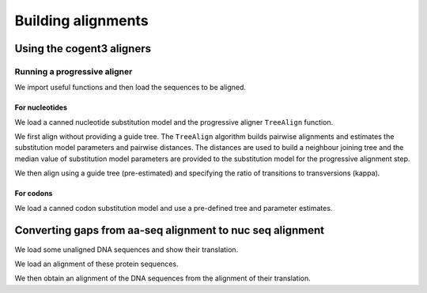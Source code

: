 *******************
Building alignments
*******************

.. authors, Gavin Huttley, Kristian Rother, Patrick Yannul

Using the cogent3 aligners
==========================

Running a progressive aligner
-----------------------------

We import useful functions and then load the sequences to be aligned.

.. jupyter-execute::
    :linenos:

    from cogent3 import load_unaligned_seqs, make_tree

    seqs = load_unaligned_seqs("data/test2.fasta", moltype="dna")

For nucleotides
^^^^^^^^^^^^^^^

We load a canned nucleotide substitution model and the progressive aligner ``TreeAlign`` function.

.. jupyter-execute::
    :linenos:

    from cogent3.evolve.models import HKY85
    from cogent3.align.progressive import TreeAlign

We first align without providing a guide tree. The ``TreeAlign`` algorithm builds pairwise alignments and estimates the substitution model parameters and pairwise distances. The distances are used to build a neighbour joining tree and the median value of substitution model parameters are provided to the substitution model for the progressive alignment step.

.. jupyter-execute::
    :linenos:

    aln, tree = TreeAlign(HKY85(), seqs)
    aln

We then align using a guide tree (pre-estimated) and specifying the ratio of transitions to transversions (kappa).

.. jupyter-execute::
    :linenos:

    tree = make_tree(
        "(((NineBande:0.0128202449453,Mouse:0.184732725695):0.0289459522137,DogFaced:0.0456427810916):0.0271363715538,Human:0.0341320714654,HowlerMon:0.0188456837006)root;"
    )
    params = {"kappa": 4.0}
    aln, tree = TreeAlign(HKY85(), seqs, tree=tree, param_vals=params)
    aln

For codons
^^^^^^^^^^

We load a canned codon substitution model and use a pre-defined tree and parameter estimates.

.. jupyter-execute::
    :linenos:

    from cogent3.evolve.models import MG94HKY

    tree = make_tree(
        "((NineBande:0.0575781680031,Mouse:0.594704139406):0.078919659556,DogFaced:0.142151930069,(HowlerMon:0.0619991555435,Human:0.10343006422):0.0792423439112)"
    )
    params = {"kappa": 4.0, "omega": 1.3}
    aln, tree = TreeAlign(MG94HKY(), seqs, tree=tree, param_vals=params)
    aln

Converting gaps from aa-seq alignment to nuc seq alignment
==========================================================

We load some unaligned DNA sequences and show their translation.

.. jupyter-execute::
    :linenos:

    from cogent3 import make_unaligned_seqs

    seqs = [
        (
            "hum",
            "AAGCAGATCCAGGAAAGCAGCGAGAATGGCAGCCTGGCCGCGCGCCAGGAGAGGCAGGCCCAGGTCAACCTCACT",
        ),
        (
            "mus",
            "AAGCAGATCCAGGAGAGCGGCGAGAGCGGCAGCCTGGCCGCGCGGCAGGAGAGGCAGGCCCAAGTCAACCTCACG",
        ),
        ("rat", "CTGAACAAGCAGCCACTTTCAAACAAGAAA"),
    ]
    unaligned_DNA = make_unaligned_seqs(seqs, moltype="dna")
    print(unaligned_DNA)
    print(unaligned_DNA.get_translation())

We load an alignment of these protein sequences.

.. jupyter-execute::
    :linenos:

    from cogent3 import make_aligned_seqs

    aligned_aa_seqs = [
        ("hum", "KQIQESSENGSLAARQERQAQVNLT"),
        ("mus", "KQIQESGESGSLAARQERQAQVNLT"),
        ("rat", "LNKQ------PLS---------NKK"),
    ]
    aligned_aa = make_aligned_seqs(aligned_aa_seqs, moltype="protein")

We then obtain an alignment of the DNA sequences from the alignment of their translation.

.. jupyter-execute::
    :linenos:

    aligned_DNA = aligned_aa.replace_seqs(unaligned_DNA, aa_to_codon=True)
    print(aligned_DNA)
